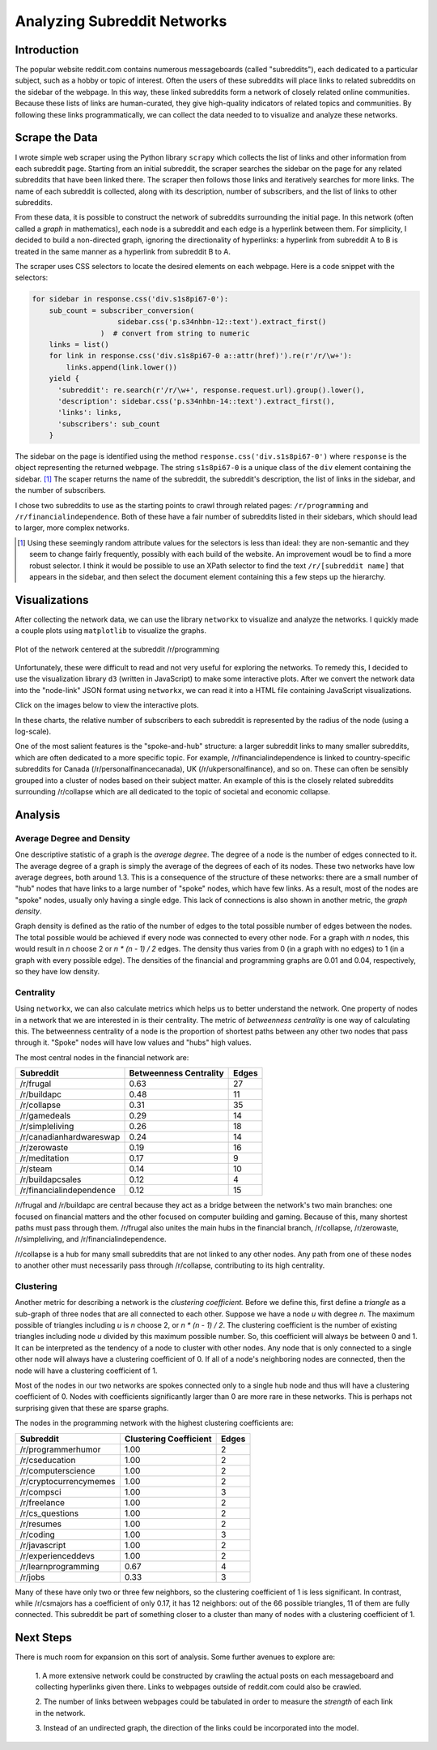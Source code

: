 Analyzing Subreddit Networks
============================

Introduction
------------

The popular website reddit.com contains numerous messageboards
(called "subreddits"), each dedicated to a particular subject,
such as a hobby or topic of interest. Often the users of these
subreddits will place links to related subreddits on the sidebar
of the webpage. In this way, these linked subreddits form a
network of closely related online communities.  Because these
lists of links are human-curated, they give high-quality
indicators of related topics and communities.  By following these
links programmatically, we can collect the data needed to to
visualize and analyze these networks.

Scrape the Data
---------------

I wrote simple web scraper using the Python library ``scrapy``
which collects the list of links and other information from each
subreddit page. Starting from an initial subreddit, the scraper
searches the sidebar on the page for any related subreddits that
have been linked there. The scraper then follows those links and
iteratively searches for more links. The name of each subreddit is
collected, along with its description, number of subscribers, and
the list of links to other subreddits.

From these data, it is possible to construct the network of
subreddits surrounding the initial page. In this network (often
called a *graph* in mathematics), each node is a subreddit and
each edge is a hyperlink between them. For simplicity, I decided
to build a non-directed graph, ignoring the directionality of
hyperlinks: a hyperlink from subreddit A to B is treated in the
same manner as a hyperlink from subreddit B to A.

The scraper uses CSS selectors to locate the desired elements on
each webpage. Here is a code snippet with the selectors:

.. code:: python

    for sidebar in response.css('div.s1s8pi67-0'):
        sub_count = subscriber_conversion(
                        sidebar.css('p.s34nhbn-12::text').extract_first()
                    )  # convert from string to numeric
        links = list()
        for link in response.css('div.s1s8pi67-0 a::attr(href)').re(r'/r/\w+'):
            links.append(link.lower())
        yield {
          'subreddit': re.search(r'/r/\w+', response.request.url).group().lower(),
          'description': sidebar.css('p.s34nhbn-14::text').extract_first(),
          'links': links,
          'subscribers': sub_count
        }

The sidebar on the page is identified using the method
``response.css('div.s1s8pi67-0')`` where ``response`` is the
object representing the returned webpage. The string
``s1s8pi67-0`` is a unique class of the ``div`` element containing
the sidebar. [#selectors]_ The scaper returns the name of the
subreddit, the subreddit's description, the list of links in the
sidebar, and the number of subscribers.

I chose two subreddits to use as the starting points to crawl
through related pages: ``/r/programming`` and
``/r/financialindependence``. Both of these have a fair number of
subreddits listed in their sidebars, which should lead to larger,
more complex networks.

.. [#selectors] Using these seemingly random attribute values for
    the selectors is less than ideal: they are non-semantic and they
    seem to change fairly frequently, possibly with each build of the
    website. An improvement woudl be to find a more robust selector. I
    think it would be possible to use an XPath selector to find the
    text ``/r/[subreddit name]`` that appears in the sidebar, and then
    select the document element containing this a few steps up the
    hierarchy.

Visualizations
--------------

After collecting the network data, we can use the library
``networkx`` to visualize and analyze the networks. I quickly
made a couple plots using ``matplotlib`` to visualize the graphs.

.. figure:: ./figures/prog-graph.png
   :scale: 75 %
   :alt: network centered as /r/programming
   :align: center

   Plot of the network centered at the subreddit /r/programming

Unfortunately, these were difficult to read and not very useful
for exploring the networks. To remedy this, I decided to use the
visualization library ``d3`` (written in JavaScript) to make some
interactive plots. After we convert the network data into the
"node-link" JSON format using ``networkx``, we can read it into a
HTML file containing JavaScript visualizations.

Click on the images below to view the interactive plots.

.. Insert here images linking to the interactive plots

In these charts, the relative number of subscribers to each
subreddit is represented by the radius of the node (using a
log-scale).

One of the most salient features is the "spoke-and-hub" structure:
a larger subreddit links to many smaller subreddits, which
are often dedicated to a more specific topic. For example,
/r/financialindependence is linked to country-specific subreddits
for Canada (/r/personalfinancecanada), UK (/r/ukpersonalfinance),
and so on. These can often be sensibly grouped into a cluster of
nodes based on their subject matter. An example of this is the
closely related subreddits surrounding /r/collapse which are all
dedicated to the topic of societal and economic collapse.

Analysis
--------

Average Degree and Density
``````````````````````````

One descriptive statistic of a graph is the *average degree*. The
degree of a node is the number of edges connected to it. The
average degree of a graph is simply the average of the degrees of
each of its nodes. These two networks have low average degrees,
both around 1.3. This is a consequence of the structure of these
networks: there are a small number of "hub" nodes that have links
to a large number of "spoke" nodes, which have few links. As a
result, most of the nodes are "spoke" nodes, usually only having a
single edge. This lack of connections is also shown in another
metric, the *graph density*.  

Graph density is defined as the ratio of the number of edges to
the total possible number of edges between the nodes. The total
possible would be achieved if every node was connected to every
other node. For a graph with *n* nodes, this would result in *n*
choose 2 or *n \* (n - 1) / 2* edges. The density thus varies from
0 (in a graph with no edges) to 1 (in a graph with every possible
edge). The densities of the financial and programming graphs are
0.01 and 0.04, respectively, so they have low density.

Centrality
``````````

Using ``networkx``, we can also calculate metrics which helps us
to better understand the network. One property of nodes in a
network that we are interested in is their centrality. The metric
of *betweenness centrality* is one way of calculating this.
The betweenness centrality of a node is the proportion of
shortest paths between any other two nodes that pass through
it. "Spoke" nodes will have low values and "hubs" high values.

The most central nodes in the financial network are:

============================    ========================= ========
Subreddit                	Betweenness Centrality    Edges
============================    ========================= ========
/r/frugal			0.63                      27
/r/buildapc			0.48                      11
/r/collapse			0.31                      35
/r/gamedeals			0.29                      14
/r/simpleliving			0.26                      18
/r/canadianhardwareswap		0.24                      14
/r/zerowaste			0.19                      16
/r/meditation			0.17                      9
/r/steam			0.14                      10
/r/buildapcsales		0.12                      4
/r/financialindependence	0.12                      15
============================    ========================= ========

/r/frugal and /r/buildapc are central because they act as a bridge
between the network's two main branches: one focused on financial
matters and the other focused on computer building and gaming.
Because of this, many shortest paths must pass through them.
/r/frugal also unites the main hubs in the financial branch,
/r/collapse, /r/zerowaste, /r/simpleliving, and
/r/financialindependence.

/r/collapse is a hub for many small subreddits that are not
linked to any other nodes. Any path from one of these nodes to
another other must necessarily pass through /r/collapse,
contributing to its high centrality.

Clustering
``````````

Another metric for describing a network is the *clustering
coefficient.* Before we define this, first define a *triangle* as
a sub-graph of three nodes that are all connected to each other.
Suppose we have a node *u* with degree *n*. The maximum possible
of triangles including *u* is *n* choose 2, or *n \* (n - 1) / 2*.
The clustering coefficient is the number of existing triangles
including node *u* divided by this maximum possible number.
So, this coefficient will always be between 0 and 1. It can be
interpreted as the tendency of a node to cluster with other nodes.
Any node that is only connected to a single other node will always have
a clustering coefficient of 0. If all of a node's neighboring nodes are
connected, then the node will have a clustering coefficient of 1.

Most of the nodes in our two networks are spokes connected only to
a single hub node and thus will have a clustering coefficient of
0. Nodes with coefficients significantly larger than 0 are more
rare in these networks. This is perhaps not surprising given that
these are sparse graphs.

The nodes in the programming network with the highest clustering
coefficients are:

=============================   =========================  ======
Subreddit			Clustering Coefficient     Edges
=============================   =========================  ======
/r/programmerhumor		1.00                       2
/r/cseducation			1.00                       2
/r/computerscience		1.00                       2
/r/cryptocurrencymemes		1.00                       2
/r/compsci			1.00                       3
/r/freelance			1.00                       2
/r/cs_questions			1.00                       2
/r/resumes			1.00                       2
/r/coding			1.00                       3
/r/javascript			1.00                       2
/r/experienceddevs		1.00                       2
/r/learnprogramming		0.67                       4
/r/jobs         		0.33                       3
=============================   =========================  ======

Many of these have only two or three few neighbors, so the
clustering coefficient of 1 is less significant. In contrast,
while /r/csmajors has a coefficient of only 0.17, it has 12
neighbors: out of the 66 possible triangles, 11 of them are fully
connected. This subreddit be part of something closer to a cluster
than many of nodes with a clustering coefficient of 1.

Next Steps
----------

There is much room for expansion on this sort of analysis. Some
further avenues to explore are:

    1. A more extensive network could be constructed by crawling the
    actual posts on each messageboard and collecting hyperlinks given
    there. Links to webpages outside of reddit.com could also be
    crawled.
    
    2. The number of links between webpages could be tabulated in
    order to measure the *strength* of each link in the network.
    
    3. Instead of an undirected graph, the direction of the links
    could be incorporated into the model.
